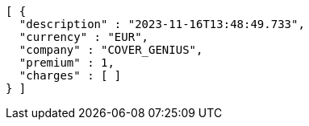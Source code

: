 [source,json,options="nowrap"]
----
[ {
  "description" : "2023-11-16T13:48:49.733",
  "currency" : "EUR",
  "company" : "COVER_GENIUS",
  "premium" : 1,
  "charges" : [ ]
} ]
----